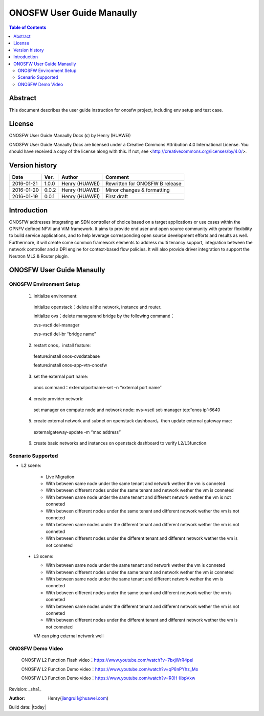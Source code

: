 ==========================
ONOSFW User Guide Manaully
==========================

.. contents:: Table of Contents
   :backlinks: none


Abstract
========

This document describes the user guide instruction for onosfw project, including env setup and test case.

License
=======

ONOSFW User Guide Manaully Docs
(c) by Henry (HUAWEI)

ONOSFW User Guide Manaully Docs
are licensed under a Creative Commons Attribution 4.0 International License.
You should have received a copy of the license along with this.
If not, see <http://creativecommons.org/licenses/by/4.0/>.

Version history
===============

+------------+----------+------------+------------------+
| **Date**   | **Ver.** | **Author** | **Comment**      |
|            |          |            |                  |
+------------+----------+------------+------------------+
| 2016-01-21 | 1.0.0    | Henry      | Rewritten for    |
|            |          | (HUAWEI)   | ONOSFW B release |
+------------+----------+------------+------------------+
| 2016-01-20 | 0.0.2    | Henry      | Minor changes &  |
|            |          | (HUAWEI)   | formatting       |
+------------+----------+------------+------------------+
| 2016-01-19 | 0.0.1    | Henry      | First draft      |
|            |          | (HUAWEI)   |                  |
+------------+----------+------------+------------------+

Introduction
============

ONOSFW addresses integrating an SDN controller of choice based on a target applications or use cases within the OPNFV defined NFVI and VIM framework. It aims to provide end user and open source community with greater flexibility to build service applications, and to help leverage corresponding open source development efforts and results as well. Furthermore, it will create some common framework elements to address multi tenancy support, integration between the network controller and a DPI engine for context-based flow policies. It will also provide driver integration to support the Neutron ML2 & Router plugin.


ONOSFW User Guide Manaully
==========================

ONOSFW Environment Setup
------------------------
 1. initialize environment::

   initialize openstack：delete allthe network, instance and router.

   initialize ovs：delete managerand bridge by the following command：

   ovs-vsctl  del-manager

   ovs-vsctl del-br “bridge name”

 2. restart onos，install feature::

   feature:install onos-ovsdatabase

   feature:install onos-app-vtn-onosfw

 3. set the external port name::

   onos command：externalportname-set –n “external port name”

 4. create provider network::

   set manager on compute node and network node: ovs-vsctl set-manager tcp:“onos ip”:6640

 5. create external network and subnet on openstack dashboard，then update external gateway mac::

   externalgateway-update -m “mac address”

 6. create basic networks and instances on openstack dashboard to verify L2/L3function

Scenario Supported
------------------

* L2 scene:

   * Live Migration

   * With between same node under the same tenant and network wether the vm is conneted

   * With between different nodes under the same tenant and network wether the vm is conneted

   * With between same node under the same tenant and different network wether the vm is not conneted
   
   * With between different nodes under the same tenant and different network wether the vm is not conneted
   
   * With between same nodes under the different tenant and different network wether the vm is not conneted
   
   * With between different nodes under the different tenant and different network wether the vm is not conneted

 * L3 scene:

   * With between same node under the same tenant and network wether the vm is conneted

   * With between different nodes under the same tenant and network wether the vm is conneted
   
   * With between same node under the same tenant and different network wether the vm is conneted
   
   * With between different nodes under the same tenant and different network wether the vm is conneted
   
   * With between same nodes under the different tenant and different network wether the vm is not conneted
   
   * With between different nodes under the different tenant and different network wether the vm is not conneted
   VM can ping external network well
   
ONOSFW Demo Video
-----------------

    ONOSFW L2 Function Flash video：https://www.youtube.com/watch?v=7bxjWrR4peI

    ONOSFW L2 Function Demo video：https://www.youtube.com/watch?v=qP8nPYhz_Mo

    ONOSFW L3 Function Demo video：https://www.youtube.com/watch?v=R0H-IibpVxw

Revision: _sha1_

:Author: Henry(jiangrui1@huawei.com)

Build date: |today|
